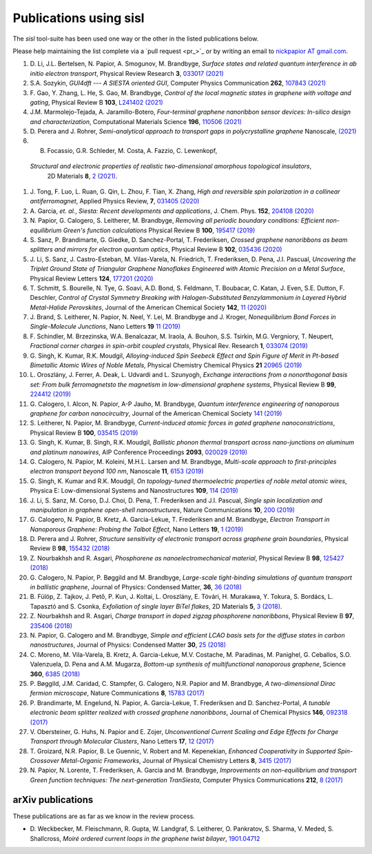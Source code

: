 .. _publications:

Publications using sisl
=======================

The `sisl` tool-suite has been used one way or the other in the listed
publications below.

Please help maintaining the list complete via a `pull request <pr_>`_ or
by writing an email to `nickpapior AT gmail.com <mailto:nickpapior@gmail.com>`_.

#. D. Li, J.L. Bertelsen, N. Papior, A. Smogunov, M. Brandbyge,
   *Surface states and related quantum interference in ab initio electron transport*,
   Physical Review Research **3**, `033017 (2021) <https://doi.org/10.1103/PhysRevResearch.3.033017>`_

#. S.A. Sozykin,
   *GUI4dft --- A SIESTA oriented GUI*,
   Computer Physics Communication **262**, `107843 (2021) <https://doi.org/10.1016/j.cpc.2021.107843>`_

#. F. Gao, Y. Zhang, L. He, S. Gao, M. Brandbyge,
   *Control of the local magnetic states in graphene with voltage and gating*,
   Physical Review B **103**, `L241402 (2021) <https://doi.org/10.1103/PhysRevB.103.L241402>`_

#. J.M. Marmolejo-Tejada, A. Jaramillo-Botero,
   *Four-terminal graphene nanoribbon sensor devices: In-silico design and characterization*,
   Computational Materials Science **196**, `110506 (2021) <https://doi.org/10.1016/j.commatsci.2021.110506>`_

#. D. Perera and J. Rohrer,
   *Semi-analytical approach to transport gaps in polycrystalline graphene*
   Nanoscale, `(2021) <https://doi.org/10.1039/d1nr00186h>`_

#. B. Focassio, G.R. Schleder, M. Costa, A. Fazzio, C. Lewenkopf,
  *Structural and electronic properties of realistic two-dimensional amorphous topological insulators*,
   2D Materials **8**, `2 (2021) <https://doi.org/10.1088/2053-1583/abdb97>`_.

#. J. Tong, F. Luo, L. Ruan, G. Qin, L. Zhou, F. Tian, X. Zhang,
   *High and reversible spin polarization in a collinear antiferromagnet*,
   Applied Physics Review, **7**, `031405 (2020) <https://aip.scitation.org/doi/10.1063/5.0004564>`_

#. A. Garcia, *et. al.*,
   *Siesta: Recent developments and applications*,
   J. Chem. Phys. **152**, `204108 (2020) <https://doi.org/10.1063/5.0005077>`_

#. N. Papior, G. Calogero, S. Leitherer, M. Brandbyge,
   *Removing all periodic boundary conditions: Efficient non-equilibrium Green's function calculations*
   Physical Review B **100**, `195417 (2019) <https://doi.org/10.1103/PhysRevB.100.195417>`_

#. S. Sanz, P. Brandimarte, G. Giedke, D. Sanchez-Portal, T. Frederiksen,
   *Crossed graphene nanoribbons as beam splitters and mirrors for electron quantum optics*,
   Physical Review B **102**, `035436 (2020) <https://journals.aps.org/prb/abstract/10.1103/PhysRevB.102.035436>`_

#. J. Li, S. Sanz, J. Castro-Esteban, M. Vilas-Varela, N. Friedrich, T. Frederiksen, D. Pena, J.I. Pascual,
   *Uncovering the Triplet Ground State of Triangular Graphene Nanoflakes Engineered with Atomic Precision on a Metal Surface*,
   Physical Review Letters **124**, `177201 (2020) <https://doi.org/10.1103/PhysRevLett.124.177201>`_

#. T. Schmitt, S. Bourelle, N. Tye, G. Soavi, A.D. Bond, S. Feldmann, T. Boubacar, C. Katan, J. Even, S.E. Dutton, F. Deschler,
   *Control of Crystal Symmetry Breaking with Halogen-Substituted Benzylammonium in Layered Hybrid Metal-Halide Perovskites*,
   Journal of the American Chemical Society **142**, `11 (2020) <https://doi.org/10.1021/jacs.9b11809>`_

#. J. Brand, S. Leitherer, N. Papior, N. Neel, Y. Lei, M. Brandbyge and J. Kroger,
   *Nonequilibrium Bond Forces in Single-Molecule Junctions*,
   Nano Letters **19** `11 (2019) <https://doi.org/10.1021/acs.nanolett.9b02845>`_

#. F. Schindler, M. Brzezinska, W.A. Benalcazar, M. Iraola, A. Bouhon, S.S. Tsirkin, M.G. Vergniory, T. Neupert,
   *Fractional corner charges in spin-orbit coupled crystals*,
   Physical Rev. Research **1**, `033074 (2019) <https://journals.aps.org/prresearch/abstract/10.1103/PhysRevResearch.1.033074>`_

#. G. Singh, K. Kumar, R.K. Moudgil,
   *Alloying-induced Spin Seebeck Effect and Spin Figure of Merit in Pt-based Bimetallic Atomic Wires of Noble Metals*,
   Physical Chemistry Chemical Physics **21** `20965 (2019) <https://doi.org/10.1039/C9CP01671F>`_

#. L. Oroszlány, J. Ferrer, A. Deak, L. Udvardi and L. Szunyogh,
   *Exchange interactions from a nonorthogonal basis set: From bulk ferromagnetsto the magnetism in low-dimensional graphene systems*,
   Physical Review B **99**, `224412 (2019) <https://journals.aps.org/prb/abstract/10.1103/PhysRevB.99.224412>`_

#. G. Calogero, I. Alcon, N. Papior, A-P Jauho, M. Brandbyge,
   *Quantum interference engineering of nanoporous graphene for carbon nanocircuitry*,
   Journal of the American Chemical Society `141 (2019) <https://doi.org/10.1021/jacs.9b04649>`_

#. S. Leitherer, N. Papior, M. Brandbyge,
   *Current-induced atomic forces in gated graphene nanoconstrictions*,
   Physical Review B **100**, `035415 (2019) <https://journals.aps.org/prb/abstract/10.1103/PhysRevB.100.035415>`_

#. G. Singh, K. Kumar, B. Singh, R.K. Moudgil,
   *Ballistic phonon thermal transport across nano-junctions on aluminum and platinum nanowires*,
   AIP Conference Proceedings **2093**, `020029 (2019) <https://doi.org/10.1063/1.5097098>`_

#. G. Calogero, N. Papior, M. Koleini, M.H.L. Larsen and M. Brandbyge,
   *Multi-scale approach to first-principles electron transport beyond 100 nm*,
   Nanoscale **11**, `6153 (2019) <https://www.doi.org/10.1039/C9NR00866G>`_

#. G. Singh, K. Kumar and R.K. Moudgil,
   *On topology-tuned thermoelectric properties of noble metal atomic wires*,
   Physica E: Low-dimensional Systems and Nanostructures **109**, `114 (2019) <https://doi.org/10.1016/j.physe.2019.01.007>`_

#. J. Li, S. Sanz, M. Corso, D.J. Choi, D. Pena, T. Frederiksen and J.I. Pascual,
   *Single spin localization and manipulation in graphene open-shell nanostructures*,
   Nature Communications **10**, `200 (2019) <https://www.nature.com/articles/s41467-018-08060-6>`_

#. G. Calogero, N. Papior, B. Kretz, A. Garcia-Lekue, T. Frederiksen and M. Brandbyge,
   *Electron Transport in Nanoporous Graphene: Probing the Talbot Effect*,
   Nano Letters **19**, `1 (2019) <https://www.doi.org/10.1021/acs.nanolett.8b04616>`_

#. D. Perera and J. Rohrer,
   *Structure sensitivity of electronic transport across graphene grain boundaries*,
   Physical Review B **98**, `155432 (2018) <https://journals.aps.org/prb/abstract/10.1103/PhysRevB.98.155432>`_

#. Z. Nourbakhsh and R. Asgari,
   *Phosphorene as nanoelectromechanical material*,
   Physical Review B **98**, `125427 (2018) <https://journals.aps.org/prb/abstract/10.1103/PhysRevB.98.125427>`_

#. G. Calogero, N. Papior, P. Bøggild and M. Brandbyge,
   *Large-scale tight-binding simulations of quantum transport in ballistic graphene*,
   Journal of Physics: Condensed Matter, **36**, `36 (2018) <http://iopscience.iop.org/article/10.1088/1361-648X/aad6f1>`_

#. B. Fülöp, Z. Tajkov, J. Pető, P. Kun, J. Koltai, L. Oroszlány, E. Tóvári, H. Murakawa, Y. Tokura, S. Bordács, L. Tapasztó and S. Csonka,
   *Exfoliation of single layer BiTeI flakes*,
   2D Materials **5**, `3 (2018) <http://stacks.iop.org/2053-1583/5/i=3/a=031013>`_.

#. Z. Nourbakhsh and R. Asgari,
   *Charge transport in doped zigzag phosphorene nanoribbons*,
   Physical Review B **97**, `235406 (2018) <https://journals.aps.org/prb/abstract/10.1103/PhysRevB.97.235406>`_

#. N. Papior, G. Calogero and M. Brandbyge,
   *Simple and efficient LCAO basis sets for the diffuse states in carbon nanostructures*,
   Journal of Physics: Condensed Matter **30**, `25 (2018) <http://iopscience.iop.org/article/10.1088/1361-648X/aac4dd>`_

#. C. Moreno, M. Vila-Varela, B. Kretz, A. Garcia-Lekue, M.V. Costache, M. Paradinas, M. Panighel, G. Ceballos, S.O. Valenzuela, D. Pena and A.M. Mugarza,
   *Bottom-up synthesis of multifunctional nanoporous graphene*,
   Science **360**, `6385 (2018) <http://www.sciencemag.org/lookup/doi/10.1126/science.aar2009>`_

#. P. Bøggild, J.M. Caridad, C. Stampfer, G. Calogero, N.R. Papior and M. Brandbyge,
   *A two-dimensional Dirac fermion microscope*,
   Nature Communications **8**, `15783 (2017) <http://www.nature.com/doifinder/10.1038/ncomms15783>`_

#. P. Brandimarte, M. Engelund, N. Papior, A. Garcia-Lekue, T. Frederiksen and D. Sanchez-Portal,
   *A tunable electronic beam splitter realized with crossed graphene nanoribbons*,
   Journal of Chemical Physics **146**, `092318 (2017) <http://aip.scitation.org/doi/10.1063/1.4974895>`_

#. V. Obersteiner, G. Huhs, N. Papior and E. Zojer,
   *Unconventional Current Scaling and Edge Effects for Charge Transport through Molecular Clusters*,
   Nano Letters **17**, `12 (2017) <https://pubs.acs.org/doi/10.1021/acs.nanolett.7b03066>`_
   
#. T. Groizard, N.R. Papior, B. Le Guennic, V. Robert and M. Kepenekian,
   *Enhanced Cooperativity in Supported Spin-Crossover Metal-Organic Frameworks*,
   Journal of Physical Chemistry Letters **8**, `3415 (2017) <http://pubs.acs.org/doi/abs/10.1021/acs.jpclett.7b01248>`_

#. N. Papior, N. Lorente, T. Frederiksen, A. Garcia and M. Brandbyge,
   *Improvements on non-equilibrium and transport Green function techniques: The next-generation TranSiesta*,
   Computer Physics Communications **212**, `8 (2017) <https://doi.org/10.1016/j.cpc.2016.09.022>`_


arXiv publications
------------------

These publications are as far as we know in the review process.

- D. Weckbecker, M. Fleischmann, R. Gupta, W. Landgraf, S. Leitherer, O. Pankratov, S. Sharma, V. Meded, S. Shallcross,
  *Moiré ordered current loops in the graphene twist bilayer*,
  `1901.04712 <https://arxiv.org/abs/1901.04712>`_
